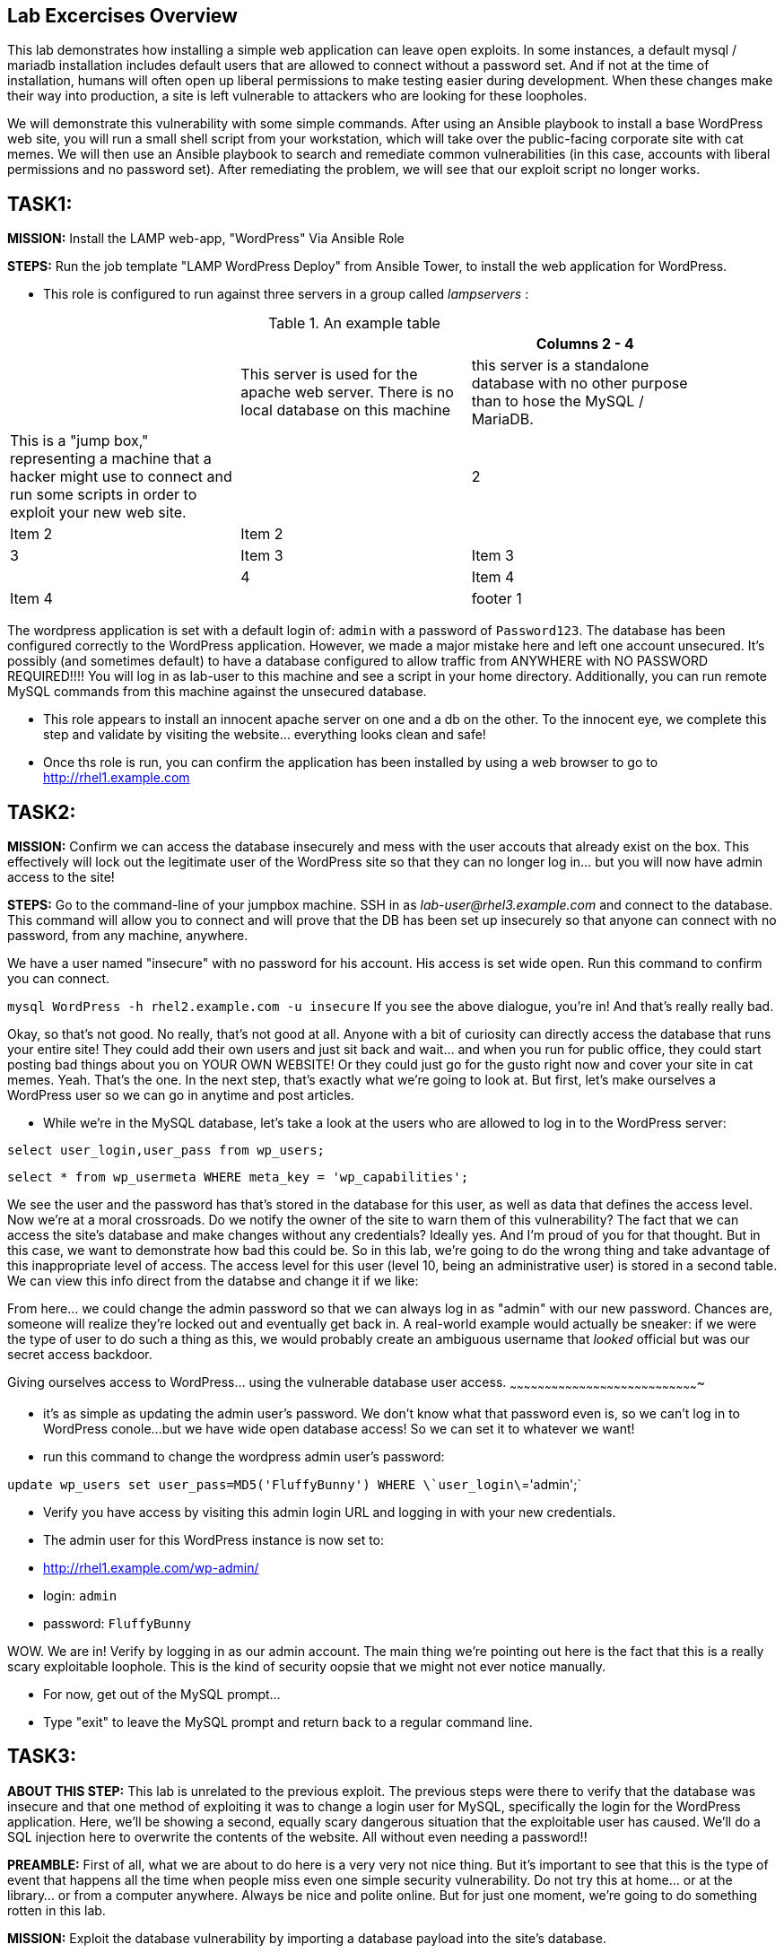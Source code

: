 [[lab-excercises-overview]]
Lab Excercises Overview
-----------------------

This lab demonstrates how installing a simple web application can leave
open exploits. In some instances, a default mysql / mariadb installation
includes default users that are allowed to connect without a password
set. And if not at the time of installation, humans will often open up
liberal permissions to make testing easier during development. When
these changes make their way into production, a site is left vulnerable
to attackers who are looking for these loopholes.

We will demonstrate this vulnerability with some simple commands. After
using an Ansible playbook to install a base WordPress web site, you will
run a small shell script from your workstation, which will take over the
public-facing corporate site with cat memes. We will then use an Ansible
playbook to search and remediate common vulnerabilities (in this case,
accounts with liberal permissions and no password set). After
remediating the problem, we will see that our exploit script no longer
works.

[[task1]]
TASK1:
------

*MISSION:* Install the LAMP web-app, "WordPress" Via Ansible Role

*STEPS:* Run the job template "LAMP WordPress Deploy" from Ansible
Tower, to install the web application for WordPress.

* This role is configured to run against three servers in a group called
_lampservers_ :


.An example table
[width="90%",frame="topbot",options="header,footer"]
|==========================
| |      1+|Columns 2 - 4
| |This server is used for the apache web server. There is no local database on this machine |this server is a standalone database with no other purpose than to hose the MySQL / MariaDB.|This is a "jump box," representing a machine that a hacker might use to connect and run some scripts in order to exploit your new web site.
| |2       |Item 2  |Item 2
| |3       |Item 3  |Item 3
| |4       |Item 4  |Item 4
| |footer 1|footer 2|footer 3
|==========================




The wordpress application is set with a default login of: `admin` with a password of `Password123`. 
The database has been configured correctly to the WordPress application. However, we made a major mistake here and left one account unsecured. It's possibly (and sometimes default) to have a database configured to allow traffic from ANYWHERE with NO PASSWORD REQUIRED!!!!
You will log in as lab-user to this machine and see a script in your home directory. Additionally, you can run remote MySQL commands from this machine against the unsecured database.


* This role appears to install an innocent apache server on one and a db
on the other. To the innocent eye, we complete this step and validate by
visiting the website... everything looks clean and safe!
* Once ths role is run, you can confirm the application has been
installed by using a web browser to go to http://rhel1.example.com

[[task2]]
TASK2:
------

*MISSION:* Confirm we can access the database insecurely and mess with
the user accouts that already exist on the box. This effectively will
lock out the legitimate user of the WordPress site so that they can no
longer log in... but you will now have admin access to the site!

*STEPS:* Go to the command-line of your jumpbox machine. SSH in as
_lab-user@rhel3.example.com_ and connect to the database. This command
will allow you to connect and will prove that the DB has been set up
insecurely so that anyone can connect with no password, from any
machine, anywhere.

We have a user named "insecure" with no password for his account. His
access is set wide open. Run this command to confirm you can connect.

`mysql WordPress -h rhel2.example.com -u insecure`
If you see the above dialogue, you're in! And that's really really bad.

Okay, so that's not good. No really, that's not good at all. Anyone with
a bit of curiosity can directly access the database that runs your
entire site! They could add their own users and just sit back and
wait... and when you run for public office, they could start posting bad
things about you on YOUR OWN WEBSITE! Or they could just go for the
gusto right now and cover your site in cat memes. Yeah. That's the one.
In the next step, that's exactly what we're going to look at. But first,
let's make ourselves a WordPress user so we can go in anytime and post
articles.

* While we're in the MySQL database, let's take a look at the users who
are allowed to log in to the WordPress server:

`select user_login,user_pass from wp_users;`

`select * from wp_usermeta WHERE meta_key = 'wp_capabilities';`

We see the user and the password has that's stored in the database for
this user, as well as data that defines the access level. Now we're at a
moral crossroads. Do we notify the owner of the site to warn them of
this vulnerability? The fact that we can access the site's database and
make changes without any credentials? Ideally yes. And I'm proud of you
for that thought. But in this case, we want to demonstrate how bad this
could be. So in this lab, we're going to do the wrong thing and take
advantage of this inappropriate level of access. The access level for
this user (level 10, being an administrative user) is stored in a second
table. We can view this info direct from the databse and change it if we
like:

From here... we could change the admin password so that we can always
log in as "admin" with our new password. Chances are, someone will
realize they're locked out and eventually get back in. A real-world
example would actually be sneaker: if we were the type of user to do
such a thing as this, we would probably create an ambiguous username
that _looked_ official but was our secret access backdoor.

[[giving-ourselves-access-to-wordpress...-using-the-vulnerable-database-user-access.]]
Giving ourselves access to WordPress... using the vulnerable database
user access.
~~~~~~~~~~~~~~~~~~~~~~~~~~~~~~~~~~~~~~~~~~~~~~~~~~~~~~~~~~~~~~~~~~~~~~~~~~~~~~~~~~

* it's as simple as updating the admin user's password. We don't know
what that password even is, so we can't log in to WordPress conole...
but we have wide open database access! So we can set it to whatever we
want!
* run this command to change the wordpress admin user's password:

`update wp_users set  user_pass=MD5('FluffyBunny') WHERE \`user_login\`='admin';`

* Verify you have access by visiting this admin login URL and logging in
with your new credentials.
* The admin user for this WordPress instance is now set to:
* http://rhel1.example.com/wp-admin/
* login: `admin`
* password: `FluffyBunny`

WOW. We are in! Verify by logging in as our admin account. The main
thing we're pointing out here is the fact that this is a really scary
exploitable loophole. This is the kind of security oopsie that we might
not ever notice manually.

* For now, get out of the MySQL prompt...
* Type "exit" to leave the MySQL prompt and return back to a regular
command line.

[[task3]]
TASK3:
------

*ABOUT THIS STEP:* This lab is unrelated to the previous exploit. The
previous steps were there to verify that the database was insecure and
that one method of exploiting it was to change a login user for MySQL,
specifically the login for the WordPress application. Here, we'll be
showing a second, equally scary dangerous situation that the exploitable
user has caused. We'll do a SQL injection here to overwrite the contents
of the website. All without even needing a password!!

*PREAMBLE:* First of all, what we are about to do here is a very very
not nice thing. But it's important to see that this is the type of event
that happens all the time when people miss even one simple security
vulnerability. Do not try this at home... or at the library... or from a
computer anywhere. Always be nice and polite online. But for just one
moment, we're going to do something rotten in this lab.

*MISSION:* Exploit the database vulnerability by importing a database
payload into the site's database.

*STEPS:* On your workstation, you'll find a file called:

`/home/lab-user/cat_meme_takeover.sh`

* This script is set up to run an import command to a file located in
that directory. A typical hacker might have a similar file to this,
pre-designed to exploit a site once they found the vulnerability. When
we run this script,
* Run this script to exploit the DB.
* You will see this after it runs: ``` [lab-user@workstation-repl ~]$
/home/lab-user/cat_meme_takeover.sh
+
HACKED!!! YOU ARE A BAD KITTY!
+
############################## __ __ _____ _____ __ | / | ____/ _    / /
| |/| | _|| | |   / / / +
 | | | | |*| |_| | V V / +
 |_| |_|__*/ _/_/
+
##############################
+
DONE! Now reload the web page http://rhel1.example.com +
 to see what the evil cat hacker clan did!

```

Now, refresh the page at: http://rhel1.example.com You should see a new
look to the website, informing you that the site has been hacked by cat
memes.

[[task4]]
TASK4:
------

*MISSION:* Oh no! A script kitty hacked our site! Let's re-install the
original WordPress role to reset the servers to a stable baseline.

*STEPS:* Run the job template again "LAMP WordPress Deploy" from Ansible
Tower, to install the web application for WordPress.

* This reinstalls the Apache server rhel1.example.com and the DB server
on rhel2.example.com
* Once this role re-runs in this tasks, we are 100% back to our web site
baseline, exactly where we were before the cat hackers took over the
site content. The site is back to normal, but our database is still
vulnerable due to that username which can be exploited.

To confirm that our site is back to normal, refresh the page at:
http://rhel1.example.com

YAYY! We're no longer victims of a cat meme exploit!

[[task5]]
TASK5:
------

*MISSION:* Let's lock down the database so this won't work again.

*STEPS:* Run the job template again "LAMP WordPress Secure" this time,
from Ansible Tower, to run the hardening playbook.

* This removes the open vulnerability which allows you to connect to the
database and exploit it with cat memes.

Now, refresh the page at: http://rhel1.example.com to confirm everything
still works

[[task6]]
TASK6:
------

*MISSION:* Confirm we can not access the database insecurely (same steps
as step 2).

*PREAMBLE:* We have removed our user named "insecure" with no password
for his account. His access was set wide open, but has been revoked with
our latest hardening playbook. Run this command to confirm you can no
longer connect. This is the exact command from TASK2 where we
successfully connected

*STEPS:* We will manually connect to the database from the workstation,
as well as attempt to run the exploit again. Then we will attempt to run
our SQL injection script again, in a second attempt to take the website
over with cat memes.

* From the command line, run:
`mysql WordPress -h rhel2.example.com -u insecure` -- You should not be
able to connect. "Access Denied!"

```[lab-user@rhel3 ~]$ mysql WordPress -h rhel2.example.com -u insecure
ERROR 1045 (28000): Access denied for user
'insecure'@'rhel3.example.com' (using password: NO) [lab-user@rhel3 ~]$

--------------------------------------------------------------------

- Back on the jump host, run the same script from the earlier called

 `/home/lab-user/cat_meme_takeover.sh`

- This time, it should fail with a different message like this:
--------------------------------------------------------------------

[lab-user@workstation-repl ~]$ /home/lab-user/cat_meme_takeover.sh

----------------------------------
    FAILED!  You do not can haz
    permissionz to the database

   ############################## 
   ____      ___        ______  _ 
  |  _ \    / \ \      / /  _ \| |
  | |_) |  / _ \ \ /\ / /| |_) | |
  |  _ <  / ___ \ V  V / |  _ <|_|
  |_| \_\/_/   \_\_/\_/  |_| \_(_)
                            
   ############################## 
                                  
    FAILED!  You do not can haz   
    permissionz to the database   
----------------------------------

```

ACCESS DENIED!

[[summary]]
SUMMARY
-------

The default WordPress application install left us vulnerable to a SQL
attack. The database was not secure in the way it was allowing us to
connect without a password from a remote machine. This is not an
uncommon situation. In order to demonstrate and experience the
vulnerability,

The playbook we ran to harden the database server targets and removes
accounts set up to allow both: - remote access - no password

